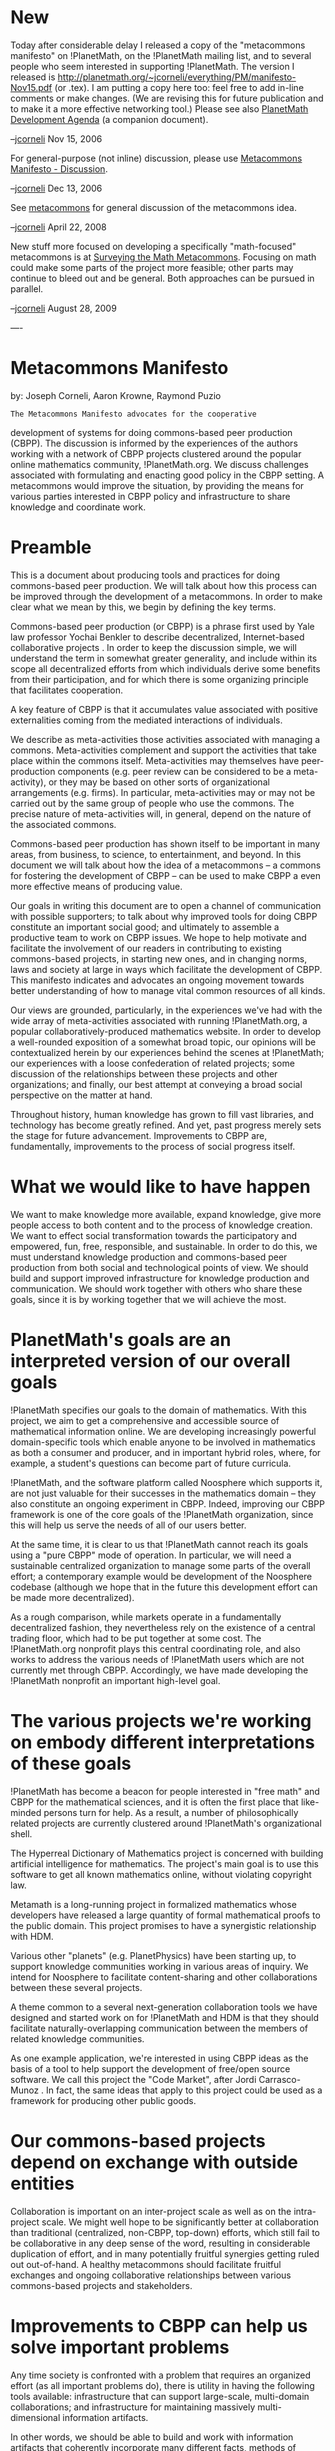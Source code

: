 #+STARTUP: showeverything logdone
#+options: num:nil

* New

Today after considerable delay I released a copy of the "metacommons
manifesto" on !PlanetMath, on the !PlanetMath mailing list, and to
several people who seem interested in supporting !PlanetMath.  The version I released is
http://planetmath.org/~jcorneli/everything/PM/manifesto-Nov15.pdf (or .tex). I am
putting a copy here too: feel free to add in-line comments or make changes.
(We are revising this for future publication and to make it a more effective
networking tool.)  Please see also [[file:PlanetMath Development Agenda.org][PlanetMath Development Agenda]] (a companion document).

--[[file:jcorneli.org][jcorneli]] Nov 15, 2006

For general-purpose (not inline) discussion, please use [[file:Metacommons Manifesto - Discussion.org][Metacommons Manifesto - Discussion]].

--[[file:jcorneli.org][jcorneli]] Dec 13, 2006

See [[file:metacommons.org][metacommons]] for general discussion of the metacommons idea.

--[[file:jcorneli.org][jcorneli]] April 22, 2008


New stuff more focused on developing a specifically "math-focused" metacommons is at [[file:Surveying the Math Metacommons.org][Surveying the Math Metacommons]].
Focusing on math could make some parts of the project more feasible; other parts may continue
to bleed out and be general.  Both approaches can be pursued in parallel.

--[[file:jcorneli.org][jcorneli]] August 28, 2009

----

* Metacommons Manifesto

by: Joseph Corneli, Aaron Krowne, Raymond Puzio

: The Metacommons Manifesto advocates for the cooperative
development of systems for doing commons-based peer production
(CBPP).  The discussion is informed by the experiences of the
authors working with a network of CBPP projects clustered around the
popular online mathematics community, !PlanetMath.org.  We discuss
challenges associated with formulating and enacting good policy in
the CBPP setting.  A metacommons would improve the situation, by
providing the means for various parties interested in CBPP policy
and infrastructure to share knowledge and coordinate work.

* Preamble

This is a document about producing tools and practices for doing
commons-based peer production.  We will talk about how this process
can be improved through the development of a metacommons.  In order to
make clear what we mean by this, we begin by defining the key terms.

Commons-based peer production (or CBPP) is a phrase first
used by Yale law professor Yochai Benkler to describe decentralized,
Internet-based collaborative projects .  In order to keep the
discussion simple, we will understand the term in somewhat greater
generality, and include within its scope all decentralized efforts
from which individuals derive some benefits from their participation,
and for which there is some organizing principle that facilitates
cooperation.



A key feature of CBPP is that it accumulates value associated with
positive externalities coming from the mediated interactions of
individuals.

We describe as meta-activities those activities associated with
managing a commons.  Meta-activities complement and support the
activities that take place within the commons itself.  Meta-activities
may themselves have peer-production components (e.g. peer review can
be considered to be a meta-activity), or they may be based on other
sorts of organizational arrangements (e.g. firms).  In particular,
meta-activities may or may not be carried out by the same group of
people who use the commons.  The precise
nature of meta-activities will, in general, depend on the nature of
the associated commons.




Commons-based peer production has shown itself to be important in many
areas, from business, to science, to entertainment, and beyond.  In
this document we will talk about how the idea of a metacommons
-- a commons for fostering the development of CBPP -- can be used to
make CBPP a even more effective means of producing value.

Our goals in writing this document are to open a channel of
communication with possible supporters; to talk about why improved tools for 
doing CBPP constitute an important social good; and ultimately to assemble a
productive team to work on CBPP issues.  We hope to help motivate and facilitate
the involvement of our readers in contributing to existing commons-based projects,
in starting new ones, and in changing norms, laws and society at
large in ways which facilitate the development of CBPP.  This
manifesto indicates and advocates an ongoing movement towards better
understanding of how to manage vital common resources of all kinds.

Our views are grounded, particularly, in the experiences we've had
with the wide array of meta-activities associated with running
!PlanetMath.org, a popular collaboratively-produced mathematics
website.  In order to develop a well-rounded exposition of a somewhat
broad topic, our opinions will be contextualized herein by our
experiences behind the scenes at !PlanetMath; our experiences with a
loose confederation of related projects; some discussion of the
relationships between these projects and other organizations; and
finally, our best attempt at conveying a broad social perspective on
the matter at hand.

Throughout history, human knowledge has grown to fill vast libraries,
and technology has become greatly refined.  And yet, past progress
merely sets the stage for future advancement.  Improvements to CBPP
are, fundamentally, improvements to the process of social progress
itself.

* What we would like to have happen
We want to make knowledge more available, expand knowledge, give more
people access to both content and to the process of knowledge
creation.  We want to effect social transformation towards the
participatory and empowered, fun, free, responsible, and sustainable.
In order to do this, we must understand knowledge production and
commons-based peer production from both social and technological
points of view.  We should build and support improved infrastructure
for knowledge production and communication.  We should work together
with others who share these goals, since it is by working together
that we will achieve the most.


* PlanetMath's goals are an interpreted version of our overall goals
!PlanetMath specifies our goals to the domain of mathematics.  With
this project, we aim to get a comprehensive and accessible source of
mathematical information online.  We are developing increasingly
powerful domain-specific tools which enable anyone to be involved in
mathematics as both a consumer and producer, and in important hybrid
roles, where, for example, a student's questions can become part of
future curricula.

!PlanetMath, and the software platform called Noosphere which supports it,
are not just valuable for their successes in the mathematics
domain -- they also constitute an ongoing experiment in CBPP.
Indeed, improving our CBPP framework is one of the core goals of the
!PlanetMath organization, since this will help us serve the needs of
all of our users better.

At the same time, it is clear to us that !PlanetMath cannot reach its
goals using a "pure CBPP" mode of operation.  In particular, we will
need a sustainable centralized organization to manage some parts of
the overall effort; a contemporary example would be development of the
Noosphere codebase (although we hope that in the future this
development effort can be made more decentralized).

As a rough comparison, while markets operate in a fundamentally
decentralized fashion, they nevertheless rely on the existence of a
central trading floor, which had to be put together at some cost.  The
!PlanetMath.org nonprofit plays this central coordinating role, and
also works to address the various needs of !PlanetMath users which are
not currently met through CBPP.  Accordingly, we have made developing
the !PlanetMath nonprofit an important high-level goal.


* The various projects we're working on embody different interpretations of these goals
!PlanetMath has become a beacon for people interested in "free math"
and CBPP for the mathematical sciences, and it is often the first
place that like-minded persons turn for help.  As a result, a number
of philosophically related projects are currently clustered around
!PlanetMath's organizational shell.

The Hyperreal Dictionary of Mathematics project is concerned with
building artificial intelligence for mathematics.  The project's main
goal is to use this software to get all known mathematics online,
without violating copyright law.

Metamath is a long-running project in formalized mathematics whose
developers have released a large quantity of formal mathematical
proofs to the public domain.  This project promises to have a
synergistic relationship with HDM.

Various other "planets" (e.g. PlanetPhysics) have been starting up,
to support knowledge communities working in various areas of inquiry.
We intend for Noosphere to facilitate content-sharing and other
collaborations between these several projects.

A theme common to a several next-generation collaboration tools we
have designed and started work on for !PlanetMath and HDM is that they
should facilitate naturally-overlapping communication between the
members of related knowledge communities.

As one example application, we're interested in using CBPP ideas as
the basis of a tool to help support the development of free/open
source software.  We call this project the "Code Market", after
Jordi Carrasco-Munoz .  In fact, the same ideas
that apply to this project could be used as a framework for producing
other public goods.


* Our commons-based projects depend on exchange with outside entities
Collaboration is important on an inter-project scale as well as on the
intra-project scale.  We might well hope to be significantly better at
collaboration than traditional (centralized, non-CBPP, top-down)
efforts, which still fail to be collaborative in any deep sense of the
word, resulting in considerable duplication of effort, and in many
potentially fruitful synergies getting ruled out out-of-hand.  A healthy
metacommons should facilitate fruitful exchanges and ongoing
collaborative relationships between various commons-based projects and
stakeholders.


* Improvements to CBPP can help us solve important problems
Any time society is confronted with a problem that requires an
organized effort (as all important problems do), there is utility in
having the following tools available: infrastructure that can support
large-scale, multi-domain collaborations; and infrastructure for
maintaining massively multi-dimensional information artifacts.

In other words, we should be able to build and work with information
artifacts that coherently incorporate many different facts, methods of
interpreting these facts, opinions, artistic displays, and computer
programs -- and so on -- and which lend themselves to the simultaneous
and fluid involvement of many participants.

Improved tools and theoretical models for CBPP are going to be of
widespread appeal.  However, research and development in this area is
associated with high initial cost, particularly since participation
from many different kinds of experts is called for.  

On the other hand, many different kinds of organizations are already
interested in CBPP (although some will know it by another name or
description).  Intuitively, CBPP development would be more efficient
if these groups could manage to work well together than if they do
not.














* How we plan to bring about our desired outcomes
We plan to organize each of our projects (!PlanetMath, HDM, Code
Market, etc.), and the collection of these projects as a whole, into a
coherent and fruitful commons.

The overall structure is of course going to be highly decentralized.
We plan to be working at suitable meta-levels, guiding the system as a
whole towards our stated goals.


* PlanetMath plans to become a more effective organization
We plan to provide improved support across the board for different
interest groups operating within !PlanetMath's commons.

In particular, we plan to add places to collaborate on and discuss
current research; and, similarly, to improve our support for basic
education by providing collaboration and learning tools for teachers
and students.

In order to achieve these development goals, our core organization is
going to need an income stream, as well as an influx of other
resources, which we will have to obtain as a combination of
arrangements with other organizations and contributions from
individuals.

So far, !PlanetMath users have not provided a sufficient source of
funds or other resources that would support our meta-level efforts.
This is because most users have (at best) exactly one kind of resource
to offer: volunteer effort directly related to their work in
mathematics.  We have therefore broadened our search for financial
support and peer producers interested in working at the meta-level.

Where it proves to be possible, we will expand our range of services
to include value-added items that financially-empowered groups of
users will be interested in paying for -- which, notably, does not
imply that the outputs have to be exclusively limited to this group,
as free/open source software nicely illustrates.  More abstractly, we
are looking for ways to better understand and communicate to various
groups of users the practical benefits they will obtain from
contributing to our efforts.

We are currently in the phase of seeking out and negotiating the
relevant relationships, and from this basis, formulating a suitable
development plan.




















* We want to help create a commons for developing CBPP projects

It is typically useful for any group to have one central place to
turn for information that is relevant to everyone in the group. 
For example, Google famously plays this role for Internet search.

We believe we can help create a set of central services which will be effective at
serving the specific needs of the groups whose work is aligned with our goals.
In particular, we hope to be able to develop a system for administering discussion fora
with integrated subchanneling, and other novel CBPP communication tools, to
share with everyone involved in our (thereby) coordinated effort.

In addition to generally facilitating better communication within and between
projects, we plan to give special emphasis to the development of tools for
sharing content.  The idea is for projects with different foci
to create diverse forms of content, which can then be reused creatively
throughout a broader information commons.  

Of course, this already happens to some degree.  But we want to
push for the development of a social and technological environment in
which it happens better.


* We plan to establish contact and suitable relationships with all of the organizations working on related things
Although the efforts we have mentioned are ambitious, they are widely
relevant, and we feel we can reasonably hope to garner support to
continue and expand them.  The NSF, the Department of Education, the
Library of Congress, the United Nations, Wikimedia, First Monday, GNU,
Google, various professional associations, foreign governments,
for-profit companies, and philosophical and philanthropic groups are
all likely to show some degree of support for the notions outlined in
this document, and to have some synergies with us moving forward.  It
might therefore make sense for some of these organizations to become
financial supporters of our projects, or directly aid in our work by
providing other vital resources, or otherwise collaborate with us in
the development of the metacommons.







* Improved communication channels can help people work together more effectively
Participants in practically any social organization, from city
government to large-scale social movement, will find their experience
enhanced by improved communication, access to relevant facts, and
means for considering and weighing alternative courses of action.
Understanding how to do these things well is what CBPP is all about.
Put another way, the key to CBPP is to create an integrative platform
that makes it easy for people to usefully share their work with others
without going too far out of their usual practice. 




* What we have done so far
The relationship between !PlanetMath and the wiki !AsteroidMeta, which
it shares with our other projects, illustrates how a successful
project can begin to take on the role of "project incubator."
!AsteroidMeta also shows how related projects can collaborate,
exchanging ideas and arranging to share resources as appropriate.  The
several projects collaborating through !AsteroidMeta have laid the
foundations for a successful "free math" movement, and are the
beginning of a promising CBPP development programme.

Over the course of its 5-year existence online, !PlanetMath has shown
that internet-based CBPP can be a success.  On the other hand, we've
seen that there are some things required for further growth that
!PlanetMath's commons does not provide.  We've started a 501(c)3
nonprofit to support !PlanetMath's development, and the strengths of
this organization should help balance the shortcomings of "pure
CBPP."


* We have been working to make PlanetMath into a sustainable organization
!PlanetMath has all the characteristics you would expect of a fledgling
non-profit.  Through our CBPP approach, we have all but solved the
sustainability problem for content (i.e., the content is fully
maintained by the community).  However, we're left with sustainability
problems related to project development and societal impact.

Specifically, we would like to ensuring that the !PlanetMath project
will continue through time and maximize its impact, without running
against shortages of resources that the project will need to in order
to bring this about.  The critical need is to balance volunteer effort
and the CBPP mode of production with reliable support coming from a
centralized organization devoted primarily to development and
outreach.

We believe that solving these problems for !PlanetMath would provide
many instructive lessons and, likely, tools, which could be applied in
other digital libraries and online community settings.  More
generally, we think it is likely that such solutions would be
applicable to cooperative organizations and constructive social action
in general.

We have been engaged with strategic planning meant to address these
points.  We have also been networking with other organizations that
are likely to be able to help us in these areas.


* We have a basic framework for inter-project collaboration
As a collaboration tool, our shared wiki !AsteroidMeta has a number of
shortcomings, for instance, a site-wide recent-changes page that
diminishes its value to readers who are not interested in reading
updates on all of the projects using the wiki.  However, it has
the strength of being usable for any however-tangentially-related
philosophical discussion connected to any of the projects or ideas
involved, and, indeed, it is out of these sorts of discussions that a
number of the projects have had their genesis (e.g. our Code Market).
In light of this, the wiki can certainly be considered to be a
preliminary success.  Improving !AsteroidMeta will be part of our
ongoing work to develop improved collaboration tools.


* Our networking successes so far have engendered a few promising partnerships, and a community of interest
!PlanetMath has become part of other broader efforts, including the
NSDL, CITIDEL, Wikipedia, the joint NSDL/MAA Math Gateway project, and Google's 2006 Summer of Code program.
We have also established a broad community of interest in our work,
both among "math people" and "free culture people."

We have furthermore identified items of potentially broad
interest within our other projects (and in cases, we have found
people who want to collaborate with us in developing these items).


* Various institutions for addressing large-scale problems already exist, in centralized and decentralized forms
Universities and the Internet are two of the institutions that have
helped to established a broad cultural commons.  Why do we want a
metacommons when these great institutions already exist?  Indeed,
existing markets and laws could presumably be relied upon to
coordinate CBPP development.  However, the ansatz driving this
manifesto is that we can be still more efficient if we apply the
strategy of CBPP development to the development of CBPP itself.

Historical precedent for improvements in CBPP bringing about improved
efficiency in cultural production is found in, e.g., Mersenne.
Research on CBPP can show the way to further breakthroughs in
efficiency.




* What is needed to implement our plans
Sustainability entails building sustainable relationships between
various entities.  One needs to know who to turn to for what.  In any
given organization the conditions for sustainability will have both
external and internal components.

Building sustainable relationships is currently our main focus.  We
have seen many great ideas, but unless an effort can last long enough
to achieve results, all the good ideas in the world don't amount to
much.

In order to be successful, we will need ongoing investments of work effort,
money, attention, knowledge, etc.; and of course a work product which is
worthy of these investments.


* PlanetMath continues to need organizational development
We have sufficient funds in our budget to begin to offer a small amount of money
to consultants (whether professional or amateur) to help with our organization's
internal structuring and strategic positioning.  We hope as well to attain
gratis or quid-pro-quo help with organizational development from persons
and organizations in positions of influence or ability.
Indeed, this sort of thing that we hope that a metacommons could help provide.

Among other organizational issues that !PlanetMath will have to address
are the role of members, exactly what sort of staff we will be able to
support, and how much and what kinds of
help we will be able to offer to other projects.











* As our commons grows, we will need improved strategies for communication
There are many people who are working on things
that are related to the things we are working on who nevertheless we
are not collaborating with.  This is something we would like to
change; even relatively weak collaborations (e.g. sharing research
reports) would be a big improvement.  We expect that other 
researchers share our sentiments.


* We need to know more about the resource landscape
The metacommons begins with simple networking.
As we work to improve our network, we will need to think strategically
about our relationships with other groups.  Sometimes we may not know
immediately who we will be able to count on for a given resource, and
other times we may not be taken seriously on our own.  In either of
these cases, a third party may help us succeed.  Sometimes we may need
to involve fourth or fifth parties in order to secure a good position!


* Those concerned with solving societal problems will have to first solve the investment problem
It might appear that the largest problems facing society will require
immense new investment if they are to be solved.  Whether or not this
is the case, one should not imagine that the world's largest problems
will be solved de novo.  No matter what the level of new
investment is, people will have to figure out how to capitalize on
existing and preceding efforts.  Another basic fact is that costs can
be reduced by find new ways to exploit widespread enduring effects,
for example, by creating forms of entertainment which have the
property that small increments of value are returned from the
consumer's participation.




* What you can do to help
If you value the goals we mentioned above, then you should find a way to
coordinate with other system agents (e.g. developers) some exchange or
division of labor that will secure us all a better position.


* You can help by connecting PlanetMath with the resources it needs to foster free math and CBPP development
!PlanetMath can become a key site on the Internet not only for free
math, but also for CBPP.    You may be able to help us
get there.  At this point what we need most is to be able to engage
a few developers.


* Support project development and inter-project communication
Many of our projects are in very early stages of development; in fact,
even those project we can safely say to be well-begun are in a
relatively early stage, compared to what we expect from them
eventually.  All of our projects will need further investments if they
are going to do new and exciting things.  You can help us by funneling
appropriate investments to these projects.


* Be specific about what you have to offer
By the same token, if we have not been clear on what we're bringing to
the table, please ask us questions!  As the network of groups and
individuals supporting our projects grows, managing the associated
information about who is doing what will become a large-scale
collaborative project in its own right.  Indeed, that is the purpose
of the metacommons.


* You can help by using and developing CBPP
Figuring out what role or roles are best for you to take relative to
the commons is likely to be highly non-trivial.  Luckily, we can all
make use of the strategy of progressive improvements.



----
* Old

Here is a link to the latest release candidate.  http://planetmath.org/~jcorneli/manifesto-rcb.pdf (substitute ".tex" to get the source code).

Please feel free to comment here.  The plan is for this to be published
(to its main audience) soon.

--[[file:jcorneli.org][jcorneli]] Sun Jul 9, 2006
